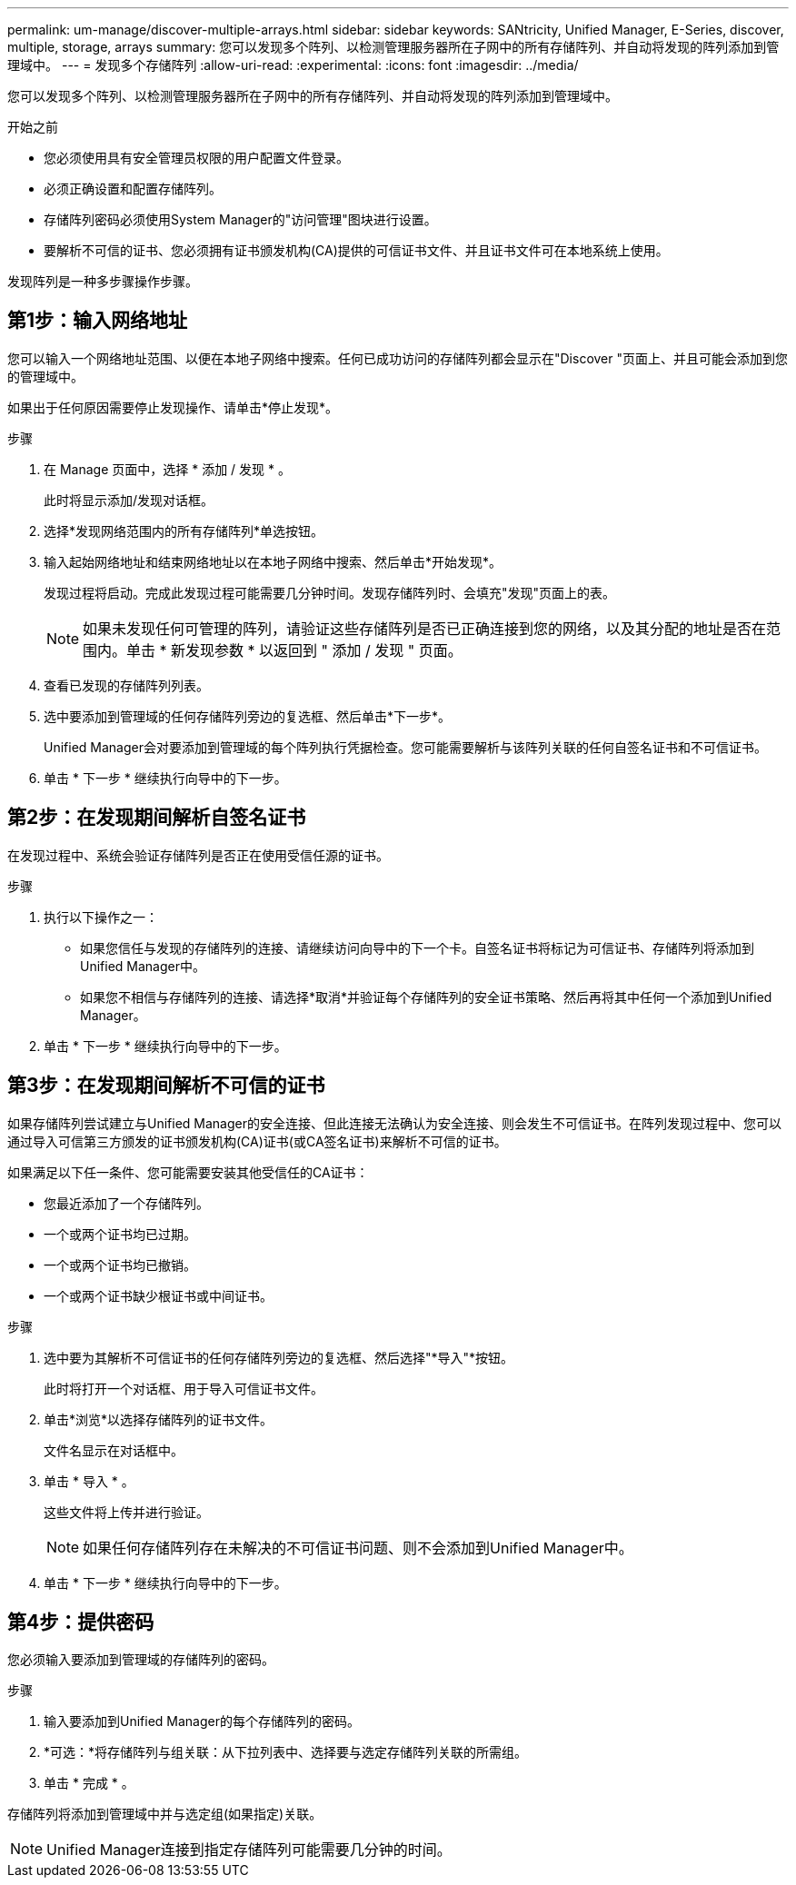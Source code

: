 ---
permalink: um-manage/discover-multiple-arrays.html 
sidebar: sidebar 
keywords: SANtricity, Unified Manager, E-Series, discover, multiple, storage, arrays 
summary: 您可以发现多个阵列、以检测管理服务器所在子网中的所有存储阵列、并自动将发现的阵列添加到管理域中。 
---
= 发现多个存储阵列
:allow-uri-read: 
:experimental: 
:icons: font
:imagesdir: ../media/


[role="lead"]
您可以发现多个阵列、以检测管理服务器所在子网中的所有存储阵列、并自动将发现的阵列添加到管理域中。

.开始之前
* 您必须使用具有安全管理员权限的用户配置文件登录。
* 必须正确设置和配置存储阵列。
* 存储阵列密码必须使用System Manager的"访问管理"图块进行设置。
* 要解析不可信的证书、您必须拥有证书颁发机构(CA)提供的可信证书文件、并且证书文件可在本地系统上使用。


发现阵列是一种多步骤操作步骤。



== 第1步：输入网络地址

您可以输入一个网络地址范围、以便在本地子网络中搜索。任何已成功访问的存储阵列都会显示在"Discover "页面上、并且可能会添加到您的管理域中。

如果出于任何原因需要停止发现操作、请单击*停止发现*。

.步骤
. 在 Manage 页面中，选择 * 添加 / 发现 * 。
+
此时将显示添加/发现对话框。

. 选择*发现网络范围内的所有存储阵列*单选按钮。
. 输入起始网络地址和结束网络地址以在本地子网络中搜索、然后单击*开始发现*。
+
发现过程将启动。完成此发现过程可能需要几分钟时间。发现存储阵列时、会填充"发现"页面上的表。

+
[NOTE]
====
如果未发现任何可管理的阵列，请验证这些存储阵列是否已正确连接到您的网络，以及其分配的地址是否在范围内。单击 * 新发现参数 * 以返回到 " 添加 / 发现 " 页面。

====
. 查看已发现的存储阵列列表。
. 选中要添加到管理域的任何存储阵列旁边的复选框、然后单击*下一步*。
+
Unified Manager会对要添加到管理域的每个阵列执行凭据检查。您可能需要解析与该阵列关联的任何自签名证书和不可信证书。

. 单击 * 下一步 * 继续执行向导中的下一步。




== 第2步：在发现期间解析自签名证书

在发现过程中、系统会验证存储阵列是否正在使用受信任源的证书。

.步骤
. 执行以下操作之一：
+
** 如果您信任与发现的存储阵列的连接、请继续访问向导中的下一个卡。自签名证书将标记为可信证书、存储阵列将添加到Unified Manager中。
** 如果您不相信与存储阵列的连接、请选择*取消*并验证每个存储阵列的安全证书策略、然后再将其中任何一个添加到Unified Manager。


. 单击 * 下一步 * 继续执行向导中的下一步。




== 第3步：在发现期间解析不可信的证书

如果存储阵列尝试建立与Unified Manager的安全连接、但此连接无法确认为安全连接、则会发生不可信证书。在阵列发现过程中、您可以通过导入可信第三方颁发的证书颁发机构(CA)证书(或CA签名证书)来解析不可信的证书。

如果满足以下任一条件、您可能需要安装其他受信任的CA证书：

* 您最近添加了一个存储阵列。
* 一个或两个证书均已过期。
* 一个或两个证书均已撤销。
* 一个或两个证书缺少根证书或中间证书。


.步骤
. 选中要为其解析不可信证书的任何存储阵列旁边的复选框、然后选择"*导入"*按钮。
+
此时将打开一个对话框、用于导入可信证书文件。

. 单击*浏览*以选择存储阵列的证书文件。
+
文件名显示在对话框中。

. 单击 * 导入 * 。
+
这些文件将上传并进行验证。

+
[NOTE]
====
如果任何存储阵列存在未解决的不可信证书问题、则不会添加到Unified Manager中。

====
. 单击 * 下一步 * 继续执行向导中的下一步。




== 第4步：提供密码

您必须输入要添加到管理域的存储阵列的密码。

.步骤
. 输入要添加到Unified Manager的每个存储阵列的密码。
. *可选：*将存储阵列与组关联：从下拉列表中、选择要与选定存储阵列关联的所需组。
. 单击 * 完成 * 。


存储阵列将添加到管理域中并与选定组(如果指定)关联。

[NOTE]
====
Unified Manager连接到指定存储阵列可能需要几分钟的时间。

====